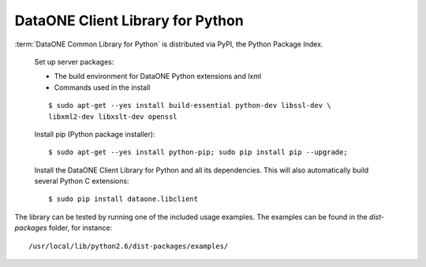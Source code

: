 DataONE Client Library for Python
=================================

:term:`DataONE Common Library for Python` is distributed via PyPI, the Python
Package Index.

  Set up server packages:

  * The build environment for DataONE Python extensions and lxml
  * Commands used in the install

  ::

    $ sudo apt-get --yes install build-essential python-dev libssl-dev \
    libxml2-dev libxslt-dev openssl

  Install pip (Python package installer)::

    $ sudo apt-get --yes install python-pip; sudo pip install pip --upgrade;

  Install the DataONE Client Library for Python and all its dependencies. This
  will also automatically build several Python C extensions::

    $ sudo pip install dataone.libclient


The library can be tested by running one of the included usage examples. The
examples can be found in the `dist-packages` folder, for instance::

  /usr/local/lib/python2.6/dist-packages/examples/

